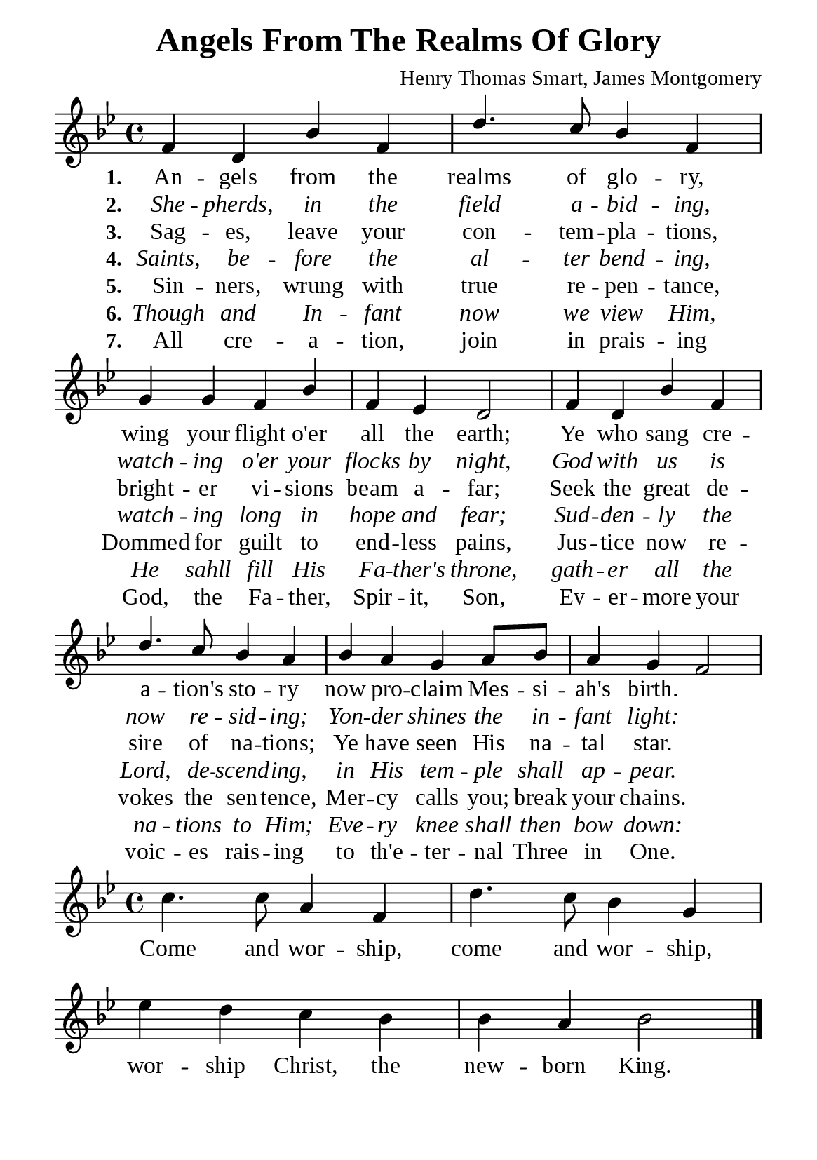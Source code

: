 %%%%%%%%%%%%%%%%%%%%%%%%%%%%%
% CONTENTS OF THIS DOCUMENT
% 1. Common settings
% 2. Verse music
% 3. Chorus music
% 4. Verse lyrics
% 5. Chorus lyrics
% 6. Layout
%%%%%%%%%%%%%%%%%%%%%%%%%%%%%

%%%%%%%%%%%%%%%%%%%%%%%%%%%%%
% 1. Common settings
%%%%%%%%%%%%%%%%%%%%%%%%%%%%%
\version "2.22.1"

\header {
  title = "Angels From The Realms Of Glory"
  composer = "Henry Thomas Smart, James Montgomery"
  tagline = ##f
}

globalSettings = {
  \set Score.barNumberVisibility = #all-bar-numbers-visible
  \key bes \major
  \time 4/4
  \override Score.BarNumber.break-visibility = ##(#f #f #f)
}

verseSettings = {
  \phrasingSlurDashed
}

\paper {
  #(set-paper-size "a5")
  top-margin = 3.2\mm
  bottom-marign = 10\mm
  left-margin = 10\mm
  right-margin = 10\mm
  indent = #0
  #(define fonts
	 (make-pango-font-tree "Liberation Serif"
	 		       "Liberation Serif"
			       "Liberation Serif"
			       (/ 20 20)))
}

printItalic = {
  \override LyricText.font-shape = #'italic
}

%%%%%%%%%%%%%%%%%%%%%%%%%%%%%
% 2. Verse music
%%%%%%%%%%%%%%%%%%%%%%%%%%%%%
musicVerseSoprano = \relative c' {
  %{	01	%} f4 d bes' f |
  %{	02	%} d'4. c8 bes4 f |
  %{	03	%} g g f bes |
  %{	04	%} f ees d2 |
  %{	05	%} f4 d bes' f |
  %{	06	%} d'4. c8 bes4 a |
  %{	07	%} bes a g a8 bes |
  %{	08	%} a4 g f2 |
}

%%%%%%%%%%%%%%%%%%%%%%%%%%%%%
% 3. Chorus music
%%%%%%%%%%%%%%%%%%%%%%%%%%%%%
musicChorusSoprano = \relative c' {
  \set Score.currentBarNumber = #9
  %{	09	%} c'4. c8 a4 f |
  %{	10	%} d'4. c8 bes4 g |
  %{	11	%} ees' d c bes |
  %{	12	%} bes a bes2 \bar "|."
}

%%%%%%%%%%%%%%%%%%%%%%%%%%%%%
% 4. Verse lyrics
%%%%%%%%%%%%%%%%%%%%%%%%%%%%%
lyricVerseOne = \lyricmode {
  \set stanza = #"1."
  An -- gels from the realms of glo -- ry, wing your flight o'er all the earth;
  Ye who sang cre -- a -- tion's sto -- ry now pro -- claim Mes -- si -- ah's birth.
}

lyricVerseTwo = \lyricmode {
  \set stanza = #"2."
  She -- pherds, in the field a -- bid -- ing, watch -- ing o'er your flocks by night,
  God with us is now re -- sid -- ing; Yon -- der shines the in -- fant light:
}

lyricVerseThree = \lyricmode {
  \set stanza = #"3."
  Sag -- es, leave your con -- tem -- pla -- tions, bright -- er vi -- sions beam a -- far;
  Seek the great de -- sire of na -- tions; Ye have seen His na -- tal star.
}

lyricVerseFour = \lyricmode {
  \set stanza = #"4."
  Saints, be -- fore the al -- ter bend -- ing, watch -- ing long in hope and fear;
  Sud -- den -- ly the Lord, de -- scend -- ing, in His tem -- ple shall ap -- pear.
}

lyricVerseFive = \lyricmode {
  \set stanza = #"5."
  Sin -- ners, wrung with true re -- pen -- tance, Dommed for guilt to end -- less pains,
  Jus -- tice now re -- vokes the sen -- tence, Mer -- cy calls you; break your chains.
}

lyricVerseSix = \lyricmode {
  \set stanza = #"6."
  Though and In -- fant now we view Him, He sahll fill His Fa -- ther's throne,
  gath -- er all the na -- tions to Him; Eve -- ry knee shall then bow down:
}

lyricVerseSeven = \lyricmode {
  \set stanza = #"7."
  All cre -- a -- tion, join in prais -- ing God, the Fa -- ther, Spir -- it, Son,
  Ev -- er -- more your voic -- es rais -- ing to th'e -- ter -- nal Three in One.
}

%%%%%%%%%%%%%%%%%%%%%%%%%%%%%
% 5. Chorus lyrics
%%%%%%%%%%%%%%%%%%%%%%%%%%%%%
lyricChorus = \lyricmode {
  Come and wor -- ship, come and wor -- ship, wor -- ship Christ, the new -- born King.
}

%%%%%%%%%%%%%%%%%%%%%%%%%%%%%
% 6. Layout
%%%%%%%%%%%%%%%%%%%%%%%%%%%%%
\score {
    \new ChoirStaff <<
      \new Staff <<
        \clef "treble"
        \new Voice = "soprano" {
          \voiceOne \globalSettings \verseSettings   \musicVerseSoprano
        }
      >>
      \new Lyrics \lyricsto soprano \lyricVerseOne
      \new Lyrics \with \printItalic \lyricsto soprano \lyricVerseTwo
      \new Lyrics \lyricsto soprano \lyricVerseThree
      \new Lyrics \with \printItalic \lyricsto soprano \lyricVerseFour
      \new Lyrics \lyricsto soprano \lyricVerseFive
      \new Lyrics \with \printItalic \lyricsto soprano \lyricVerseSix
      \new Lyrics \lyricsto soprano \lyricVerseSeven
    >>
}

\score {
    \new ChoirStaff <<
      \new Staff <<
        \clef "treble"
        \new Voice = "soprano" {
          \globalSettings   \musicChorusSoprano
        }
      >>
      \new Lyrics \lyricsto soprano \lyricChorus
    >>
}
